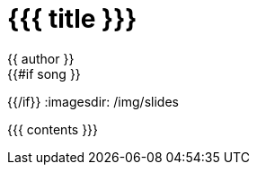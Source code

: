 = {{{ title }}}
{{ author }}
:icons: font
{{#if song }}
:song: {{ song.name }} by {{ song.author }}
:music: {{ song.youtube }}
{{/if}}
:imagesdir: /img/slides

{{{ contents }}}
